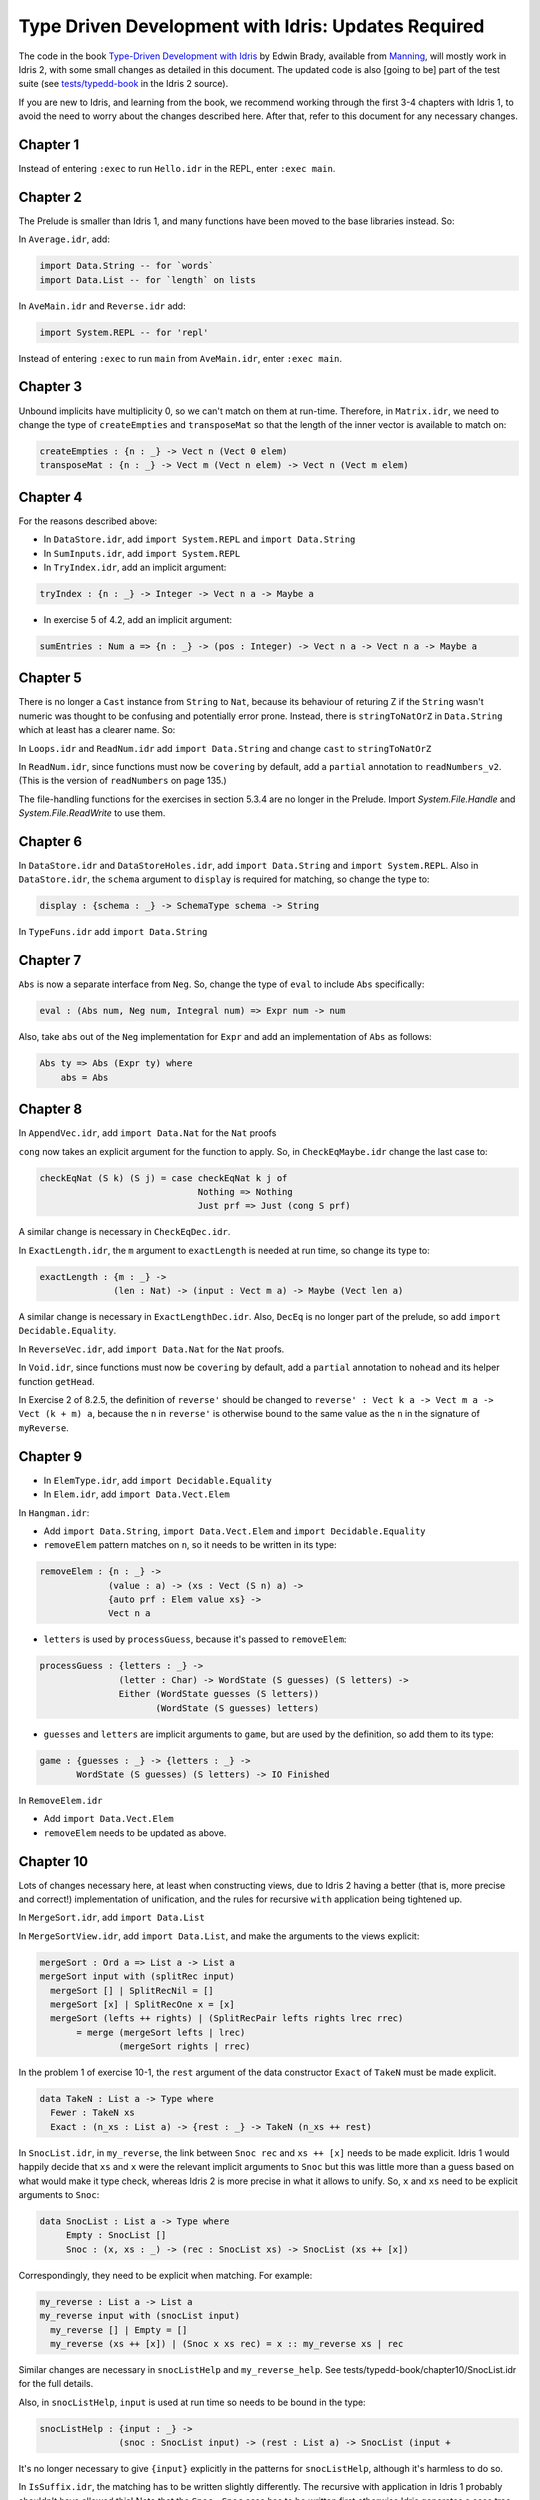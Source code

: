 .. _typedd-index:

Type Driven Development with Idris: Updates Required
====================================================

The code in the book `Type-Driven Development with Idris
<https://www.manning.com/books/type-driven-development-with-idris>`_ by Edwin
Brady, available from `Manning <https://www.manning.com>`_,  will mostly work
in Idris 2, with some small changes as detailed in this document. The updated
code is also [going to be] part of the test suite (see `tests/typedd-book
<https://github.com/edwinb/Idris2/tree/master/tests/typedd-book>`_ in the Idris
2 source).

If you are new to Idris, and learning from the book, we recommend working
through the first 3-4 chapters with Idris 1, to avoid the need to worry about
the changes described here. After that, refer to this document for any
necessary changes.

Chapter 1
---------

Instead of entering ``:exec`` to run ``Hello.idr`` in the REPL, enter ``:exec main``.

Chapter 2
---------

The Prelude is smaller than Idris 1, and many functions have been moved to
the base libraries instead. So:

In ``Average.idr``, add:

.. code-block:: idris

    import Data.String -- for `words`
    import Data.List -- for `length` on lists

In ``AveMain.idr`` and ``Reverse.idr`` add:

.. code-block:: idris

    import System.REPL -- for 'repl'

Instead of entering ``:exec`` to run ``main`` from ``AveMain.idr``, enter ``:exec main``.

Chapter 3
---------

Unbound implicits have multiplicity 0, so we can't match on them at run-time.
Therefore, in ``Matrix.idr``, we need to change the type of ``createEmpties``
and ``transposeMat`` so that the length of the inner vector is available to
match on:

.. code-block:: idris

    createEmpties : {n : _} -> Vect n (Vect 0 elem)
    transposeMat : {n : _} -> Vect m (Vect n elem) -> Vect n (Vect m elem)

Chapter 4
---------

For the reasons described above:

+ In ``DataStore.idr``, add ``import System.REPL`` and ``import Data.String``
+ In ``SumInputs.idr``, add ``import System.REPL``
+ In ``TryIndex.idr``, add an implicit argument:

.. code-block:: idris

    tryIndex : {n : _} -> Integer -> Vect n a -> Maybe a

+ In exercise 5 of 4.2, add an implicit argument:

.. code-block:: idris

    sumEntries : Num a => {n : _} -> (pos : Integer) -> Vect n a -> Vect n a -> Maybe a

Chapter 5
---------

There is no longer a ``Cast`` instance from ``String`` to ``Nat``, because its
behaviour of returing Z if the ``String`` wasn't numeric was thought to be
confusing and potentially error prone. Instead, there is ``stringToNatOrZ`` in
``Data.String`` which at least has a clearer name. So:

In ``Loops.idr`` and ``ReadNum.idr`` add ``import Data.String`` and change ``cast`` to
``stringToNatOrZ``

In ``ReadNum.idr``, since functions must now be ``covering`` by default, add
a ``partial`` annotation to ``readNumbers_v2``. (This is the version of ``readNumbers``
on page 135.)

The file-handling functions for the exercises in section 5.3.4 are no longer in the
Prelude.  Import `System.File.Handle` and `System.File.ReadWrite` to use them.

Chapter 6
---------

In ``DataStore.idr`` and ``DataStoreHoles.idr``, add ``import Data.String`` and
``import System.REPL``. Also in ``DataStore.idr``, the ``schema`` argument to
``display`` is required for matching, so change the type to:

.. code-block:: idris

    display : {schema : _} -> SchemaType schema -> String

In ``TypeFuns.idr`` add ``import Data.String``

Chapter 7
---------

``Abs`` is now a separate interface from ``Neg``. So, change the type of ``eval``
to include ``Abs`` specifically:

.. code-block:: idris

    eval : (Abs num, Neg num, Integral num) => Expr num -> num

Also, take ``abs`` out of the ``Neg`` implementation for ``Expr`` and add an
implementation of ``Abs`` as follows:

.. code-block:: idris

    Abs ty => Abs (Expr ty) where
        abs = Abs

Chapter 8
---------

In ``AppendVec.idr``, add ``import Data.Nat`` for the ``Nat`` proofs

``cong`` now takes an explicit argument for the function to apply. So, in
``CheckEqMaybe.idr`` change the last case to:

.. code-block:: idris

    checkEqNat (S k) (S j) = case checkEqNat k j of
                                  Nothing => Nothing
                                  Just prf => Just (cong S prf)

A similar change is necessary in ``CheckEqDec.idr``.

In ``ExactLength.idr``, the ``m`` argument to ``exactLength`` is needed at run time,
so change its type to:

.. code-block:: idris

    exactLength : {m : _} ->
                  (len : Nat) -> (input : Vect m a) -> Maybe (Vect len a)

A similar change is necessary in ``ExactLengthDec.idr``. Also, ``DecEq`` is no
longer part of the prelude, so add ``import Decidable.Equality``.

In ``ReverseVec.idr``, add ``import Data.Nat`` for the ``Nat`` proofs.

In ``Void.idr``, since functions must now be ``covering`` by default, add
a ``partial`` annotation to ``nohead`` and its helper function ``getHead``.

In Exercise 2 of 8.2.5, the definition of ``reverse'`` should be changed to
``reverse' : Vect k a -> Vect m a -> Vect (k + m) a``, because the ``n`` in ``reverse'`` 
is otherwise bound to the same value as the ``n`` in the signature of ``myReverse``.

Chapter 9
---------

+ In ``ElemType.idr``, add ``import Decidable.Equality``

+ In ``Elem.idr``, add ``import Data.Vect.Elem``

In ``Hangman.idr``:

+ Add ``import Data.String``, ``import Data.Vect.Elem`` and ``import Decidable.Equality``
+ ``removeElem`` pattern matches on ``n``, so it needs to be written in its
  type:

.. code-block:: idris

    removeElem : {n : _} ->
                 (value : a) -> (xs : Vect (S n) a) ->
                 {auto prf : Elem value xs} ->
                 Vect n a

+ ``letters`` is used by ``processGuess``, because it's passed to ``removeElem``:

.. code-block:: idris

    processGuess : {letters : _} ->
                   (letter : Char) -> WordState (S guesses) (S letters) ->
                   Either (WordState guesses (S letters))
                          (WordState (S guesses) letters)

+ ``guesses`` and ``letters`` are implicit arguments to ``game``, but are used by the
  definition, so add them to its type:

.. code-block:: idris

    game : {guesses : _} -> {letters : _} ->
           WordState (S guesses) (S letters) -> IO Finished

In ``RemoveElem.idr``

+ Add ``import Data.Vect.Elem``
+ ``removeElem`` needs to be updated as above.

Chapter 10
----------

Lots of changes necessary here, at least when constructing views, due to Idris
2 having a better (that is, more precise and correct!) implementation of
unification, and the rules for recursive ``with`` application being tightened up.

In ``MergeSort.idr``, add ``import Data.List``

In ``MergeSortView.idr``, add ``import Data.List``, and make the arguments to the
views explicit:

.. code-block:: idris

    mergeSort : Ord a => List a -> List a
    mergeSort input with (splitRec input)
      mergeSort [] | SplitRecNil = []
      mergeSort [x] | SplitRecOne x = [x]
      mergeSort (lefts ++ rights) | (SplitRecPair lefts rights lrec rrec)
           = merge (mergeSort lefts | lrec)
                   (mergeSort rights | rrec)

In the problem 1 of exercise 10-1, the ``rest`` argument of the data
constructor ``Exact`` of ``TakeN`` must be made explicit.

.. code-block:: idris

    data TakeN : List a -> Type where
      Fewer : TakeN xs
      Exact : (n_xs : List a) -> {rest : _} -> TakeN (n_xs ++ rest)

In ``SnocList.idr``, in ``my_reverse``, the link between ``Snoc rec`` and ``xs ++ [x]``
needs to be made explicit. Idris 1 would happily decide that ``xs`` and ``x`` were
the relevant implicit arguments to ``Snoc`` but this was little more than a guess
based on what would make it type check, whereas Idris 2 is more precise in
what it allows to unify. So, ``x`` and ``xs`` need to be explicit arguments to
``Snoc``:

.. code-block:: idris

    data SnocList : List a -> Type where
         Empty : SnocList []
         Snoc : (x, xs : _) -> (rec : SnocList xs) -> SnocList (xs ++ [x])

Correspondingly, they need to be explicit when matching. For example:

.. code-block:: idris

      my_reverse : List a -> List a
      my_reverse input with (snocList input)
        my_reverse [] | Empty = []
        my_reverse (xs ++ [x]) | (Snoc x xs rec) = x :: my_reverse xs | rec

Similar changes are necessary in ``snocListHelp`` and ``my_reverse_help``. See
tests/typedd-book/chapter10/SnocList.idr for the full details.

Also, in ``snocListHelp``, ``input`` is used at run time so needs to be bound
in the type:

.. code-block:: idris

    snocListHelp : {input : _} ->
                   (snoc : SnocList input) -> (rest : List a) -> SnocList (input +

It's no longer necessary to give ``{input}`` explicitly in the patterns for
``snocListHelp``, although it's harmless to do so.

In ``IsSuffix.idr``, the matching has to be written slightly differently. The
recursive with application in Idris 1 probably shouldn't have allowed this!
Note that the ``Snoc`` - ``Snoc`` case has to be written first otherwise Idris
generates a case tree splitting on ``input1`` and ``input2`` instead of the
``SnocList`` objects and this leads to a lot of cases being detected as missing.

.. code-block:: idris

  isSuffix : Eq a => List a -> List a -> Bool
  isSuffix input1 input2 with (snocList input1, snocList input2)
    isSuffix _ _ | (Snoc x xs xsrec, Snoc y ys ysrec)
       = (x == y) && (isSuffix _ _ | (xsrec, ysrec))
    isSuffix _ _ | (Empty, s) = True
    isSuffix _ _ | (s, Empty) = False

This doesn't yet get past the totality checker, however, because it doesn't
know about looking inside pairs.

For the ``VList`` view in the exercise 4 after Chapter 10-2 ``import Data.List.Views.Extra`` from ``contrib`` library.

In ``DataStore.idr``: Well this is embarrassing - I've no idea how Idris 1 lets
this through! I think perhaps it's too "helpful" when solving unification
problems. To fix it, add an extra parameter ``schema`` to ``StoreView``, and change
the type of ``SNil`` to be explicit that the ``empty`` is the function defined in
``DataStore``. Also add ``entry`` and ``store`` as explicit arguments to ``SAdd``:

.. code-block:: idris

    data StoreView : (schema : _) -> DataStore schema -> Type where
         SNil : StoreView schema DataStore.empty
         SAdd : (entry, store : _) -> (rec : StoreView schema store) ->
                StoreView schema (addToStore entry store)

Since ``size`` is as explicit argument in the ``DataStore`` record, it also needs
to be relevant in the type of ``storeViewHelp``:

.. code-block:: idris

    storeViewHelp : {size : _} ->
                    (items : Vect size (SchemaType schema)) ->
                    StoreView schema (MkData size items)

In ``TestStore.idr``:

+ In ``listItems``, ``empty`` needs to be ``DataStore.empty`` to be explicit that you
  mean the function
+ In ``filterKeys``, there is an error in the ``SNil`` case, which wasn't caught
  because of the type of ``SNil`` above. It should be:

.. code-block:: idris

      filterKeys test DataStore.empty | SNil = []

Chapter 11
----------

In ``Streams.idr`` add ``import Data.Stream`` for ``iterate``.

In ``Arith.idr`` and ``ArithTotal.idr``, the ``Divides`` view now has explicit
arguments for the dividend and remainder, so they need to be explicit in
``bound``:

.. code-block:: idris

    bound : Int -> Int
    bound x with (divides x 12)
      bound ((12 * div) + rem) | (DivBy div rem prf) = rem + 1

In addition,  ``import Data.Bits`` has to be added for ``shiftR``, which
now uses a safer type for the number of shifts:

.. code-block:: idris

    randoms : Int -> Stream Int
    randoms seed = let seed' = 1664525 * seed + 1013904223 in
                       (seed' `shiftR` 2) :: randoms seed'


In ``ArithCmd.idr``, update ``DivBy``, ``randoms``, and ``import Data.Bits``
as above. Also add ``import Data.String`` for ``String.toLower``.

In ``ArithCmd.idr``, update ``DivBy``, ``randoms``, ``import Data.Bits`` and
``import Data.String`` as above.  Also, since export rules are per-namespace
now, rather than per-file, you need to export ``(>>=)`` from the namespaces
``CommandDo`` and ``ConsoleDo``.

In ``ArithCmdDo.idr``, since ``(>>=)`` is ``export``, ``Command`` and ``ConsoleIO``
also have to be ``export``. Also, update ``randoms`` and ``import Data.Bits`` as above.

In ``StreamFail.idr``, add a ``partial`` annotation to ``labelWith``.

In order to support ``do`` notation for custom types (like ``RunIO``), you need to implement ``(>>=)`` for binding values in a ``do`` block and ``(>>)`` for sequencing computations without binding values. See  `tests <https://github.com/idris-lang/Idris2/tree/master/tests/typedd-book/chapter11>`_ for complete implementations.

For instance, the following do block is desugared to ``foo >>= (\x => bar >>= (\y => baz x y))``:

.. code-block:: idris

    do
      x <- foo
      y <- bar
      baz x y

while the following is converted to ``foo >> bar >> baz``:

.. code-block:: idris

      do
        foo
        bar
        baz

Chapter 12
----------

For reasons described above: In ``ArithState.idr``, add ``import Data.String``
and ``import Data.Bits`` and update ``randoms``.  Also the ``(>>=)`` operators
need to be set as ``export`` since they are in their own namespaces, and in
``getRandom``, ``DivBy`` needs to take additional arguments ``div`` and
``rem``.

In ``ArithState.idr``, since ``(>>=)`` is ``export``, ``Command`` and ``ConsoleIO``
also have to be ``export``.

evalState from Control.Monad.State now takes the ``stateType`` argument first.

Chapter 13
----------

In ``StackIO.idr``:

+ ``tryAdd`` pattern matches on ``height``, so it needs to be written in its
  type:

.. code-block:: idris

    tryAdd : {height : _} -> StackIO height

+ ``height`` is also an implicit argument to ``stackCalc``, but is used by the
  definition, so add it to its type:

.. code-block:: idris

    stackCalc : {height : _} -> StackIO height

+ In ``StackDo`` namespace, export ``(>>=)``:

.. code-block:: idris

    namespace StackDo
      export
      (>>=) : StackCmd a height1 height2 ->
              (a -> Inf (StackIO height2)) -> StackIO height1
              (>>=) = Do

In ``Vending.idr``:

+ Add ``import Data.String`` and change ``cast`` to ``stringToNatOrZ`` in ``strToInput``
+ In ``MachineCmd`` type, add an implicit argument to ``(>>=)`` data constructor:

.. code-block:: idris

    (>>=) : {state2 : _} ->
            MachineCmd a state1 state2 ->
            (a -> MachineCmd b state2 state3) ->
            MachineCmd b state1 state3

+ In ``MachineIO`` type, add an implicit argument to ``Do`` data constructor:

.. code-block:: idris

    data MachineIO : VendState -> Type where
      Do : {state1 : _} ->
           MachineCmd a state1 state2 ->
           (a -> Inf (MachineIO state2)) -> MachineIO state1

+ ``runMachine`` pattern matches on ``inState``, so it needs to be written in its
  type:

.. code-block:: idris

    runMachine : {inState : _} -> MachineCmd ty inState outState -> IO ty

+ In ``MachineDo`` namespace, add an implicit argument to ``(>>=)`` and export it:

.. code-block:: idris

    namespace MachineDo
      export
      (>>=) : {state1 : _} ->
              MachineCmd a state1 state2 ->
              (a -> Inf (MachineIO state2)) -> MachineIO state1
      (>>=) = Do

+ ``vend`` and ``refill`` pattern match on ``pounds`` and ``chocs``, so they need to be written in
  their type:

.. code-block:: idris

    vend : {pounds : _} -> {chocs : _} -> MachineIO (pounds, chocs)
    refill: {pounds : _} -> {chocs : _} -> (num : Nat) -> MachineIO (pounds, chocs)

+ ``pounds`` and ``chocs`` are implicit arguments to ``machineLoop``, but are used by the
  definition, so add them to its type:

.. code-block:: idris

    machineLoop : {pounds : _} -> {chocs : _} -> MachineIO (pounds, chocs)

Chapter 14
----------

In ``ATM.idr``:

+ Add ``import Data.String`` and change ``cast`` to ``stringToNatOrZ`` in ``runATM``

In ``Hangman.idr``, add:

.. code-block:: idris

    import Data.Vect.Elem -- `Elem` now has its own submodule
    import Data.String -- for `toUpper`
    import Data.List -- for `nub`

+ In ``Loop`` namespace, export ``GameLoop`` type and its data constructors:

.. code-block:: idris

    namespace Loop
      public export
      data GameLoop : (ty : Type) -> GameState -> (ty -> GameState) -> Type where
        (>>=) : GameCmd a state1 state2_fn ->
                ((res : a) -> Inf (GameLoop b (state2_fn res) state3_fn)) ->
                GameLoop b state1 state3_fn
        Exit : GameLoop () NotRunning (const NotRunning)

+ ``letters`` and ``guesses`` are used by ``gameLoop``, so they need to be written in its type:

.. code-block:: idris

    gameLoop : {letters : _} -> {guesses : _} ->
               GameLoop () (Running (S guesses) (S letters)) (const NotRunning)

+ In ``Game`` type, add an implicit argument ``letters`` to ``InProgress`` data constructor:

.. code-block:: idris

    data Game : GameState -> Type where
      GameStart : Game NotRunning
      GameWon : (word : String) -> Game NotRunning
      GameLost : (word : String) -> Game NotRunning
      InProgress : {letters : _} -> (word : String) -> (guesses : Nat) ->
                   (missing : Vect letters Char) -> Game (Running guesses letters)

+ ``removeElem`` pattern matches on ``n``, so it needs to be written in its type:

.. code-block:: idris

    removeElem : {n : _} ->
                 (value : a) -> (xs : Vect (S n) a) ->
                 {auto prf : Elem value xs} ->
                 Vect n a

Chapter 15
----------

.. todo::

   This chapter.
